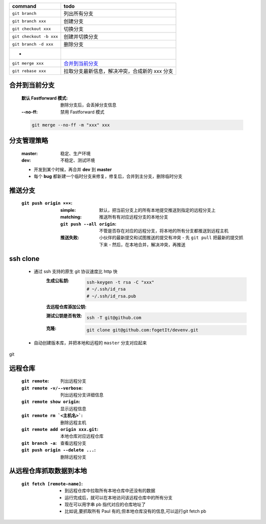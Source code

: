 =============================  ======
command                          todo
=============================  ======
``git branch``                   列出所有分支
``git branch xxx``               创建分支
``git checkout xxx``             切换分支
``git checkout -b xxx``          创建并切换分支
``git branch -d xxx``            删除分支
 -
``git merge xxx``                `合并到当前分支`_
``git rebase xxx``               拉取分支最新信息，解决冲突，合成新的 xxx 分支
=============================  ======


合并到当前分支
------------
    :默认 Fastforward 模式: 删除分支后，会丢掉分支信息
    :--no-ff: 禁用 Fastforward 模式
    .. code-block:: bash

        git merge --no-ff -m "xxx" xxx


分支管理策略
-----------
    :master: 稳定、生产环境
    :dev: 不稳定、测试环境
    - 开发到某个时候，再合并 **dev** 到 **master**
    - 每个 **bug** 都新建一个临时分支来修复，修复后，合并到主分支，删除临时分支


推送分支
-------
    :``git push origin ×××``:
        :simple: 默认，把当前分支上的所有本地提交推送到指定的远程分支上
        :matching: 推送所有有对应远程分支的本地分支

            .. code-block:: bash
                git config --global push.default matching
                # git config --global push.default simple
        :``git push --all origin``: 不管是否存在对应的远程分支，将本地的所有分支都推送到远程主机
        :推送失败: 小伙伴的最新提交和试图推送的提交有冲突
            - 先 ``git pull`` 把最新的提交抓下来
            - 然后，在本地合并，解决冲突，再推送


ssh clone
----------
    - 通过 ssh 支持的原生 git 协议速度比 http 快
        :生成公私钥:
            .. code-block:: bash

                ssh-keygen -t rsa -C "xxx"
                # ~/.ssh/id_rsa
                # ~/.ssh/id_rsa.pub
        :去远程仓库添加公钥:
        :测试公钥是否有效:
            .. code-block:: bash

                ssh -T git@github.com
        :克隆:
            .. code-block:: bash

                git clone git@github.com:fogetIt/devenv.git
    - 自动创建版本库，并把本地和远程的 ``master`` 分支对应起来
git

远程仓库
-------
    :``git remote``:                    列出远程分支
    :``git remote -v/--verbose``:       列出远程分支详细信息
    :``git remote show origin``:        显示远程信息
    :``git remote rm `<主机名>```:       删除远程主机
    :``git remote add origin xxx.git``: 本地仓库对应远程仓库
    :``git branch -a``:                 查看远程分支
    :``git push origin --delete ...``:  删除远程分支


从远程仓库抓取数据到本地
---------------------
    :``git fetch [remote-name]``:
        - 到远程仓库中拉取所有本地仓库中还没有的数据
        - 运行完成后，就可以在本地访问该远程仓库中的所有分支
        - 现在可以用字串 pb 指代对应的仓库地址了
        - 比如说,要抓取所有 Paul 有的,但本地仓库没有的信息,可以运行git fetch pb
